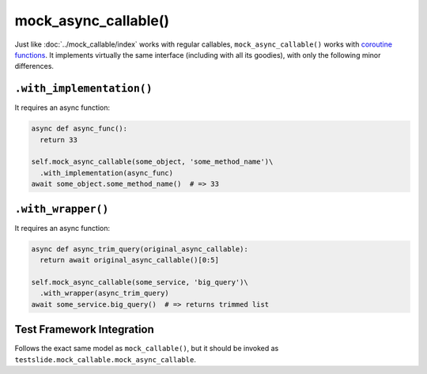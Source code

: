 mock_async_callable()
=====================

Just like :doc:`../mock_callable/index` works with regular callables, ``mock_async_callable()`` works with `coroutine functions <https://docs.python.org/3/glossary.html#term-coroutine-function>`_. It implements virtually the same interface (including with all its goodies), with only the following minor differences.

``.with_implementation()``
--------------------------

It requires an async function:

.. code-block:: python

  async def async_func():
    return 33
  
  self.mock_async_callable(some_object, 'some_method_name')\
    .with_implementation(async_func)
  await some_object.some_method_name()  # => 33

``.with_wrapper()``
-------------------

It requires an async function:

.. code-block:: python

  async def async_trim_query(original_async_callable):
    return await original_async_callable()[0:5]
  
  self.mock_async_callable(some_service, 'big_query')\
    .with_wrapper(async_trim_query)
  await some_service.big_query()  # => returns trimmed list

Test Framework Integration
--------------------------

Follows the exact same model as ``mock_callable()``, but it should be invoked as ``testslide.mock_callable.mock_async_callable``.